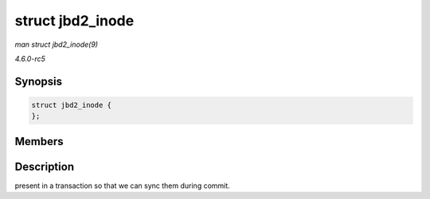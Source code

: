 .. -*- coding: utf-8; mode: rst -*-

.. _API-struct-jbd2-inode:

=================
struct jbd2_inode
=================

*man struct jbd2_inode(9)*

*4.6.0-rc5*


Synopsis
========

.. code-block:: c

    struct jbd2_inode {
    };


Members
=======


Description
===========

present in a transaction so that we can sync them during commit.


.. ------------------------------------------------------------------------------
.. This file was automatically converted from DocBook-XML with the dbxml
.. library (https://github.com/return42/sphkerneldoc). The origin XML comes
.. from the linux kernel, refer to:
..
.. * https://github.com/torvalds/linux/tree/master/Documentation/DocBook
.. ------------------------------------------------------------------------------
